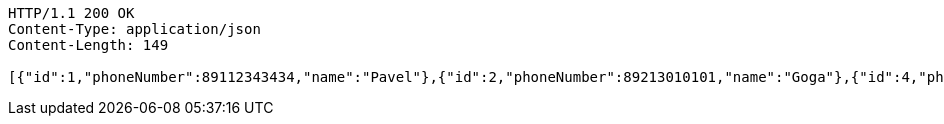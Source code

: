 [source,http,options="nowrap"]
----
HTTP/1.1 200 OK
Content-Type: application/json
Content-Length: 149

[{"id":1,"phoneNumber":89112343434,"name":"Pavel"},{"id":2,"phoneNumber":89213010101,"name":"Goga"},{"id":4,"phoneNumber":89215550404,"name":"Inna"}]
----